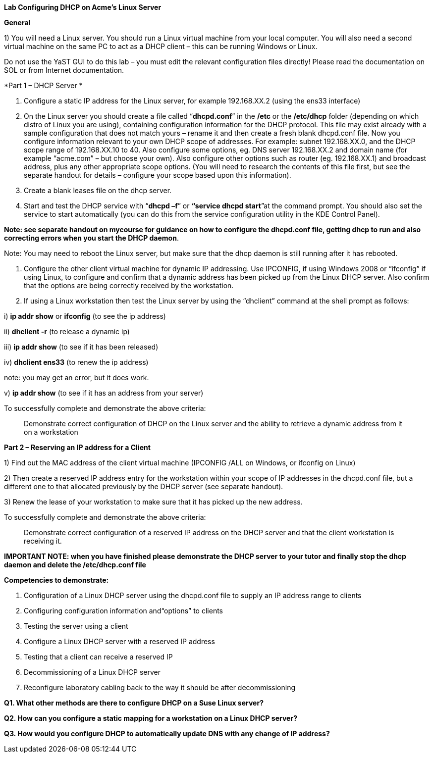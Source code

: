 *Lab Configuring DHCP on Acme's Linux Server*

*General*

{empty}1) You will need a Linux server. You should run a Linux virtual machine from your local computer. You will also need a second virtual machine on the same PC to act as a DHCP client – this can be running Windows or Linux.

Do not use the YaST GUI to do this lab – you must edit the relevant configuration files directly! Please read the documentation on SOL or from Internet documentation.

*Part 1 – DHCP Server *

1.  Configure a static IP address for the Linux server, for example 192.168.XX.2 (using the ens33 interface)
2.  On the Linux server you should create a file called “*dhcpd.conf*” in the */etc* or the */etc/dhcp* folder (depending on which distro of Linux you are using), containing configuration information for the DHCP protocol. This file may exist already with a sample configuration that does not match yours – rename it and then create a fresh blank dhcpd.conf file. Now you configure information relevant to your own DHCP scope of addresses. For example: subnet 192.168.XX.0, and the DHCP scope range of 192.168.XX.10 to 40. Also configure some options, eg. DNS server 192.168.XX.2 and domain name (for example “acme.com” – but choose your own). Also configure other options such as router (eg. 192.168.XX.1) and broadcast address, plus any other appropriate scope options. (You will need to research the contents of this file first, but see the separate handout for details – configure your scope based upon this information).
3.  Create a blank leases file on the dhcp server.
4.  Start and test the DHCP service with “*dhcpd –f*” or *“service dhcpd start*”at the command prompt. You should also set the service to start automatically (you can do this from the service configuration utility in the KDE Control Panel).

*Note: see separate handout on mycourse for guidance on how to configure the dhcpd.conf file, getting dhcp to run and also correcting errors when you start the DHCP daemon*.

Note: You may need to reboot the Linux server, but make sure that the dhcp daemon is still running after it has rebooted.

1.  Configure the other client virtual machine for dynamic IP addressing. Use IPCONFIG, if using Windows 2008 or “ifconfig” if using Linux, to configure and confirm that a dynamic address has been picked up from the Linux DHCP server. Also confirm that the options are being correctly received by the workstation.
2.  If using a Linux workstation then test the Linux server by using the “dhclient” command at the shell prompt as follows:

{empty}i) *ip addr show* or *ifconfig* (to see the ip address)

{empty}ii) *dhclient -r* (to release a dynamic ip)

{empty}iii) *ip addr show* (to see if it has been released)

{empty}iv) *dhclient ens33* (to renew the ip address)

note: you may get an error, but it does work.

{empty}v) *ip addr show* (to see if it has an address from your server)

To successfully complete and demonstrate the above criteria:

____________________________________________________________________________________________________________________________________
Demonstrate correct configuration of DHCP on the Linux server and the ability to retrieve a dynamic address from it on a workstation
____________________________________________________________________________________________________________________________________

*Part 2 – Reserving an IP address for a Client*

{empty}1) Find out the MAC address of the client virtual machine (IPCONFIG /ALL on Windows, or ifconfig on Linux)

{empty}2) Then create a reserved IP address entry for the workstation within your scope of IP addresses in the dhcpd.conf file, but a different one to that allocated previously by the DHCP server (see separate handout).

{empty}3) Renew the lease of your workstation to make sure that it has picked up the new address.

To successfully complete and demonstrate the above criteria:

______________________________________________________________________________________________________________________________
Demonstrate correct configuration of a reserved IP address on the DHCP server and that the client workstation is receiving it.
______________________________________________________________________________________________________________________________

*IMPORTANT NOTE: when you have finished please demonstrate the DHCP server to your tutor and finally stop the dhcp daemon and delete the /etc/dhcp.conf file*

*Competencies to demonstrate:*

1.  Configuration of a Linux DHCP server using the dhcpd.conf file to supply an IP address range to clients
2.  Configuring configuration information and“options” to clients
3.  Testing the server using a client
4.  Configure a Linux DHCP server with a reserved IP address
5.  Testing that a client can receive a reserved IP
6.  Decommissioning of a Linux DHCP server
7.  Reconfigure laboratory cabling back to the way it should be after decommissioning

*Q1. What other methods are there to configure DHCP on a Suse Linux server?*

*Q2. How can you configure a static mapping for a workstation on a Linux DHCP server?*

*Q3. How would you configure DHCP to automatically update DNS with any change of IP address?*
